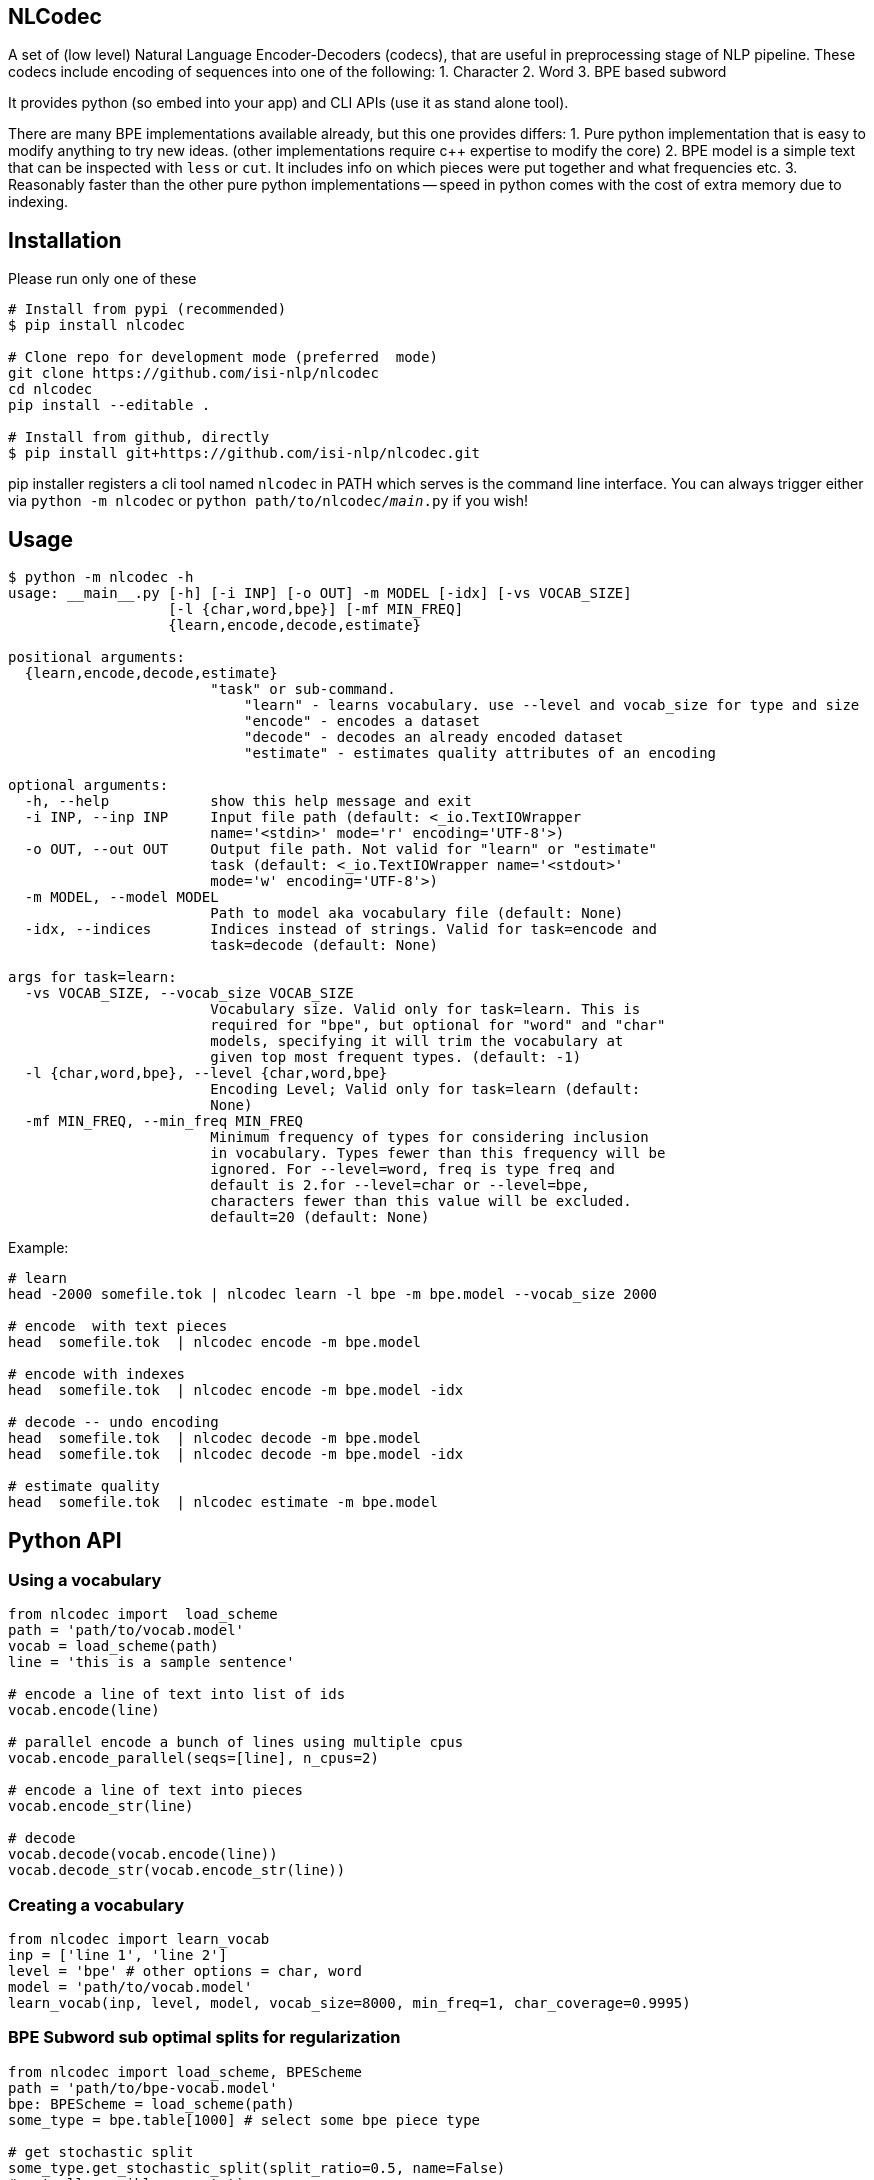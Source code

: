 == NLCodec
A set of (low level) Natural Language Encoder-Decoders (codecs), that are useful in preprocessing stage of
NLP pipeline. These codecs include encoding of sequences into one of the following:
1. Character
2. Word
3. BPE based subword

It provides python (so embed into your app) and CLI APIs (use it as stand alone tool).

There are many BPE implementations available already, but this one provides differs:
1. Pure python implementation that is easy to modify anything to try new ideas.
  (other implementations require c++ expertise to modify the core)
2. BPE model is a simple text that can be inspected with `less` or `cut`. It includes info on which pieces were put together and what frequencies etc.
3. Reasonably faster than the other pure python implementations -- speed in python comes with the cost of extra memory due to indexing.


== Installation
Please run only one of these
[source,bash]
----
# Install from pypi (recommended)
$ pip install nlcodec

# Clone repo for development mode (preferred  mode)
git clone https://github.com/isi-nlp/nlcodec
cd nlcodec
pip install --editable .

# Install from github, directly
$ pip install git+https://github.com/isi-nlp/nlcodec.git
----

pip installer registers a cli tool named `nlcodec` in PATH
 which serves is the command line interface.
  You can always trigger either via `python -m nlcodec` or
 `python path/to/nlcodec/__main__.py` if you wish!


== Usage

----
$ python -m nlcodec -h
usage: __main__.py [-h] [-i INP] [-o OUT] -m MODEL [-idx] [-vs VOCAB_SIZE]
                   [-l {char,word,bpe}] [-mf MIN_FREQ]
                   {learn,encode,decode,estimate}

positional arguments:
  {learn,encode,decode,estimate}
                        "task" or sub-command.
                            "learn" - learns vocabulary. use --level and vocab_size for type and size
                            "encode" - encodes a dataset
                            "decode" - decodes an already encoded dataset
                            "estimate" - estimates quality attributes of an encoding

optional arguments:
  -h, --help            show this help message and exit
  -i INP, --inp INP     Input file path (default: <_io.TextIOWrapper
                        name='<stdin>' mode='r' encoding='UTF-8'>)
  -o OUT, --out OUT     Output file path. Not valid for "learn" or "estimate"
                        task (default: <_io.TextIOWrapper name='<stdout>'
                        mode='w' encoding='UTF-8'>)
  -m MODEL, --model MODEL
                        Path to model aka vocabulary file (default: None)
  -idx, --indices       Indices instead of strings. Valid for task=encode and
                        task=decode (default: None)

args for task=learn:
  -vs VOCAB_SIZE, --vocab_size VOCAB_SIZE
                        Vocabulary size. Valid only for task=learn. This is
                        required for "bpe", but optional for "word" and "char"
                        models, specifying it will trim the vocabulary at
                        given top most frequent types. (default: -1)
  -l {char,word,bpe}, --level {char,word,bpe}
                        Encoding Level; Valid only for task=learn (default:
                        None)
  -mf MIN_FREQ, --min_freq MIN_FREQ
                        Minimum frequency of types for considering inclusion
                        in vocabulary. Types fewer than this frequency will be
                        ignored. For --level=word, freq is type freq and
                        default is 2.for --level=char or --level=bpe,
                        characters fewer than this value will be excluded.
                        default=20 (default: None)

----

Example:

[source,bash]
----
# learn
head -2000 somefile.tok | nlcodec learn -l bpe -m bpe.model --vocab_size 2000

# encode  with text pieces
head  somefile.tok  | nlcodec encode -m bpe.model

# encode with indexes
head  somefile.tok  | nlcodec encode -m bpe.model -idx

# decode -- undo encoding
head  somefile.tok  | nlcodec decode -m bpe.model
head  somefile.tok  | nlcodec decode -m bpe.model -idx

# estimate quality
head  somefile.tok  | nlcodec estimate -m bpe.model
----

== Python API

=== Using a vocabulary

[source,python]
----
from nlcodec import  load_scheme
path = 'path/to/vocab.model'
vocab = load_scheme(path)
line = 'this is a sample sentence'

# encode a line of text into list of ids
vocab.encode(line)

# parallel encode a bunch of lines using multiple cpus
vocab.encode_parallel(seqs=[line], n_cpus=2)

# encode a line of text into pieces
vocab.encode_str(line)

# decode
vocab.decode(vocab.encode(line))
vocab.decode_str(vocab.encode_str(line))
----

=== Creating a vocabulary

[source,python]
----
from nlcodec import learn_vocab
inp = ['line 1', 'line 2']
level = 'bpe' # other options = char, word
model = 'path/to/vocab.model'
learn_vocab(inp, level, model, vocab_size=8000, min_freq=1, char_coverage=0.9995)
----


=== BPE Subword sub optimal splits for regularization

[source,python]
----
from nlcodec import load_scheme, BPEScheme
path = 'path/to/bpe-vocab.model'
bpe: BPEScheme = load_scheme(path)
some_type = bpe.table[1000] # select some bpe piece type

# get stochastic split
some_type.get_stochastic_split(split_ratio=0.5, name=False)
# get all possible permutations
some_type.get_permutations(name=False)
----

=== Scaling for Big data(sets)

For larger datasets, you may take advantage of PySpark to compute term-frequencies on a separate step.
The precomputed term frequencies can be specified to `nlcodec learn -tfs` i.e. by setting `-tfs` flag.

To compute term frequencies

- Install PySpark using `pip install pyspark`
- Compute term frequencies

[source,bash]
----
$ python -m nlcodec.term_freq -h
usage: term_freq.py [-h] [-i INP [INP ...]] [-wf WORD_FREQS] [-cf CHAR_FREQS]
                    [-dd] [-ndd]

optional arguments:
  -h, --help            show this help message and exit
  -i INP [INP ...], --inp INP [INP ...]
                        Input file paths (default: None)
  -wf WORD_FREQS, --word_freqs WORD_FREQS
                        Output file path for word frequencies (default: None)
  -cf CHAR_FREQS, --char_freqs CHAR_FREQS
                        Output file path for character frequencies (default:
                        None)
  -dd, --dedup          Deduplicate the sentences: use only unique sequences
                        (default: True)
  -ndd, --no-dedup      Do not deduplicate. (default: False)

----

=== Example

[source,bash]
----
# use these environment vars
export SPARK_DRIVER_MEM="4g"
export SPARK_MATSER="local[*]"   # all CPU cores of local node
python -m nlcodec.term_freq -dd -wf words.tsv -cf chars.tsv \
    -i ~/work/datasets/wmt/data/*-*/*.en.tok
----

`words.tsv` and `chars.tsv` have the word  and character frequencies respectively.
[source,bash]
----
# word vocab of 32K
python -m nlcodec learn -i words.tsv -tfs -l word -vs 32000 -m word.model

# Character vocab of 99.95% coverage
python -m nlcodec learn -i chars.tsv -tfs -l char  -mf 1 -cv 0.9995 -m char.model

# BPE vocab of 8K
python -m nlcodec learn -i words.tsv -tfs -l bpe -vs 8000 -m bpe.model

# BPE vocab until minimum merge frequency is 100; set -vs=64000  as some large number
python -m nlcodec learn -i words.tsv -tfs -l bpe -vs 64000 -m bpe.model -cv 0.99995 -mce 100
----

=== Using Spark+NLCodec via python API


[source,python]
----
from typing import List
from nlcodec import learn_vocab, term_freq
from pathlib import Path
import logging as log

def train(model_type: str, vocab_size: int, model_path: str, files: List[str],
          char_coverage: float = 0, dedup=True, spark=None):
    """
    :param model_type: word, char, bpe
    :param vocab_size: vocabulary size
    :param model_path: where to store vocabulary model
    :param files: text for creating vcabulary
    :param char_coverage: character coverage (0, 1]. value <= 0 => default coverage
    :param: spark: an instance of spark.sql.SparkSession
    :return:
    """

    kwargs = dict(char_coverage=char_coverage) if char_coverage > 0 else {}
    paths = [f if isinstance(f, Path) else Path(f) for f in files]
    wfs, chfs, n_lines = term_freq.word_counts(paths=paths, dedup=dedup, spark=spark)
    log.info(f"Lines = {n_lines:,}, Word Types: {len(wfs):,} Char Types:{len(chfs):,}")
    inp = chfs if model_type == 'char' else wfs
    learn_vocab(inp=inp, level=model_type, model=model_path, vocab_size=vocab_size,
                term_freqs=True, **kwargs)
----

In the above example, if you already have `spark.sql.SparkSession` instance, set it to `spark` argument.
By default, a local SparkSession will be created. and shutdown.

To control the default spark backend, set these environment variables before calling the above code.
[source,python]
----
import os
os.environ["SPARK_DRIVER_MEM"]="4g"
os.environ["SPARK_MATSER"]="local[*]"
----

= Acknowledgements

Author: https://twitter.com/thammegowda[Thamme Gowda]

This work was done at USC Information Sciences Institute as part the general machine translation research.
